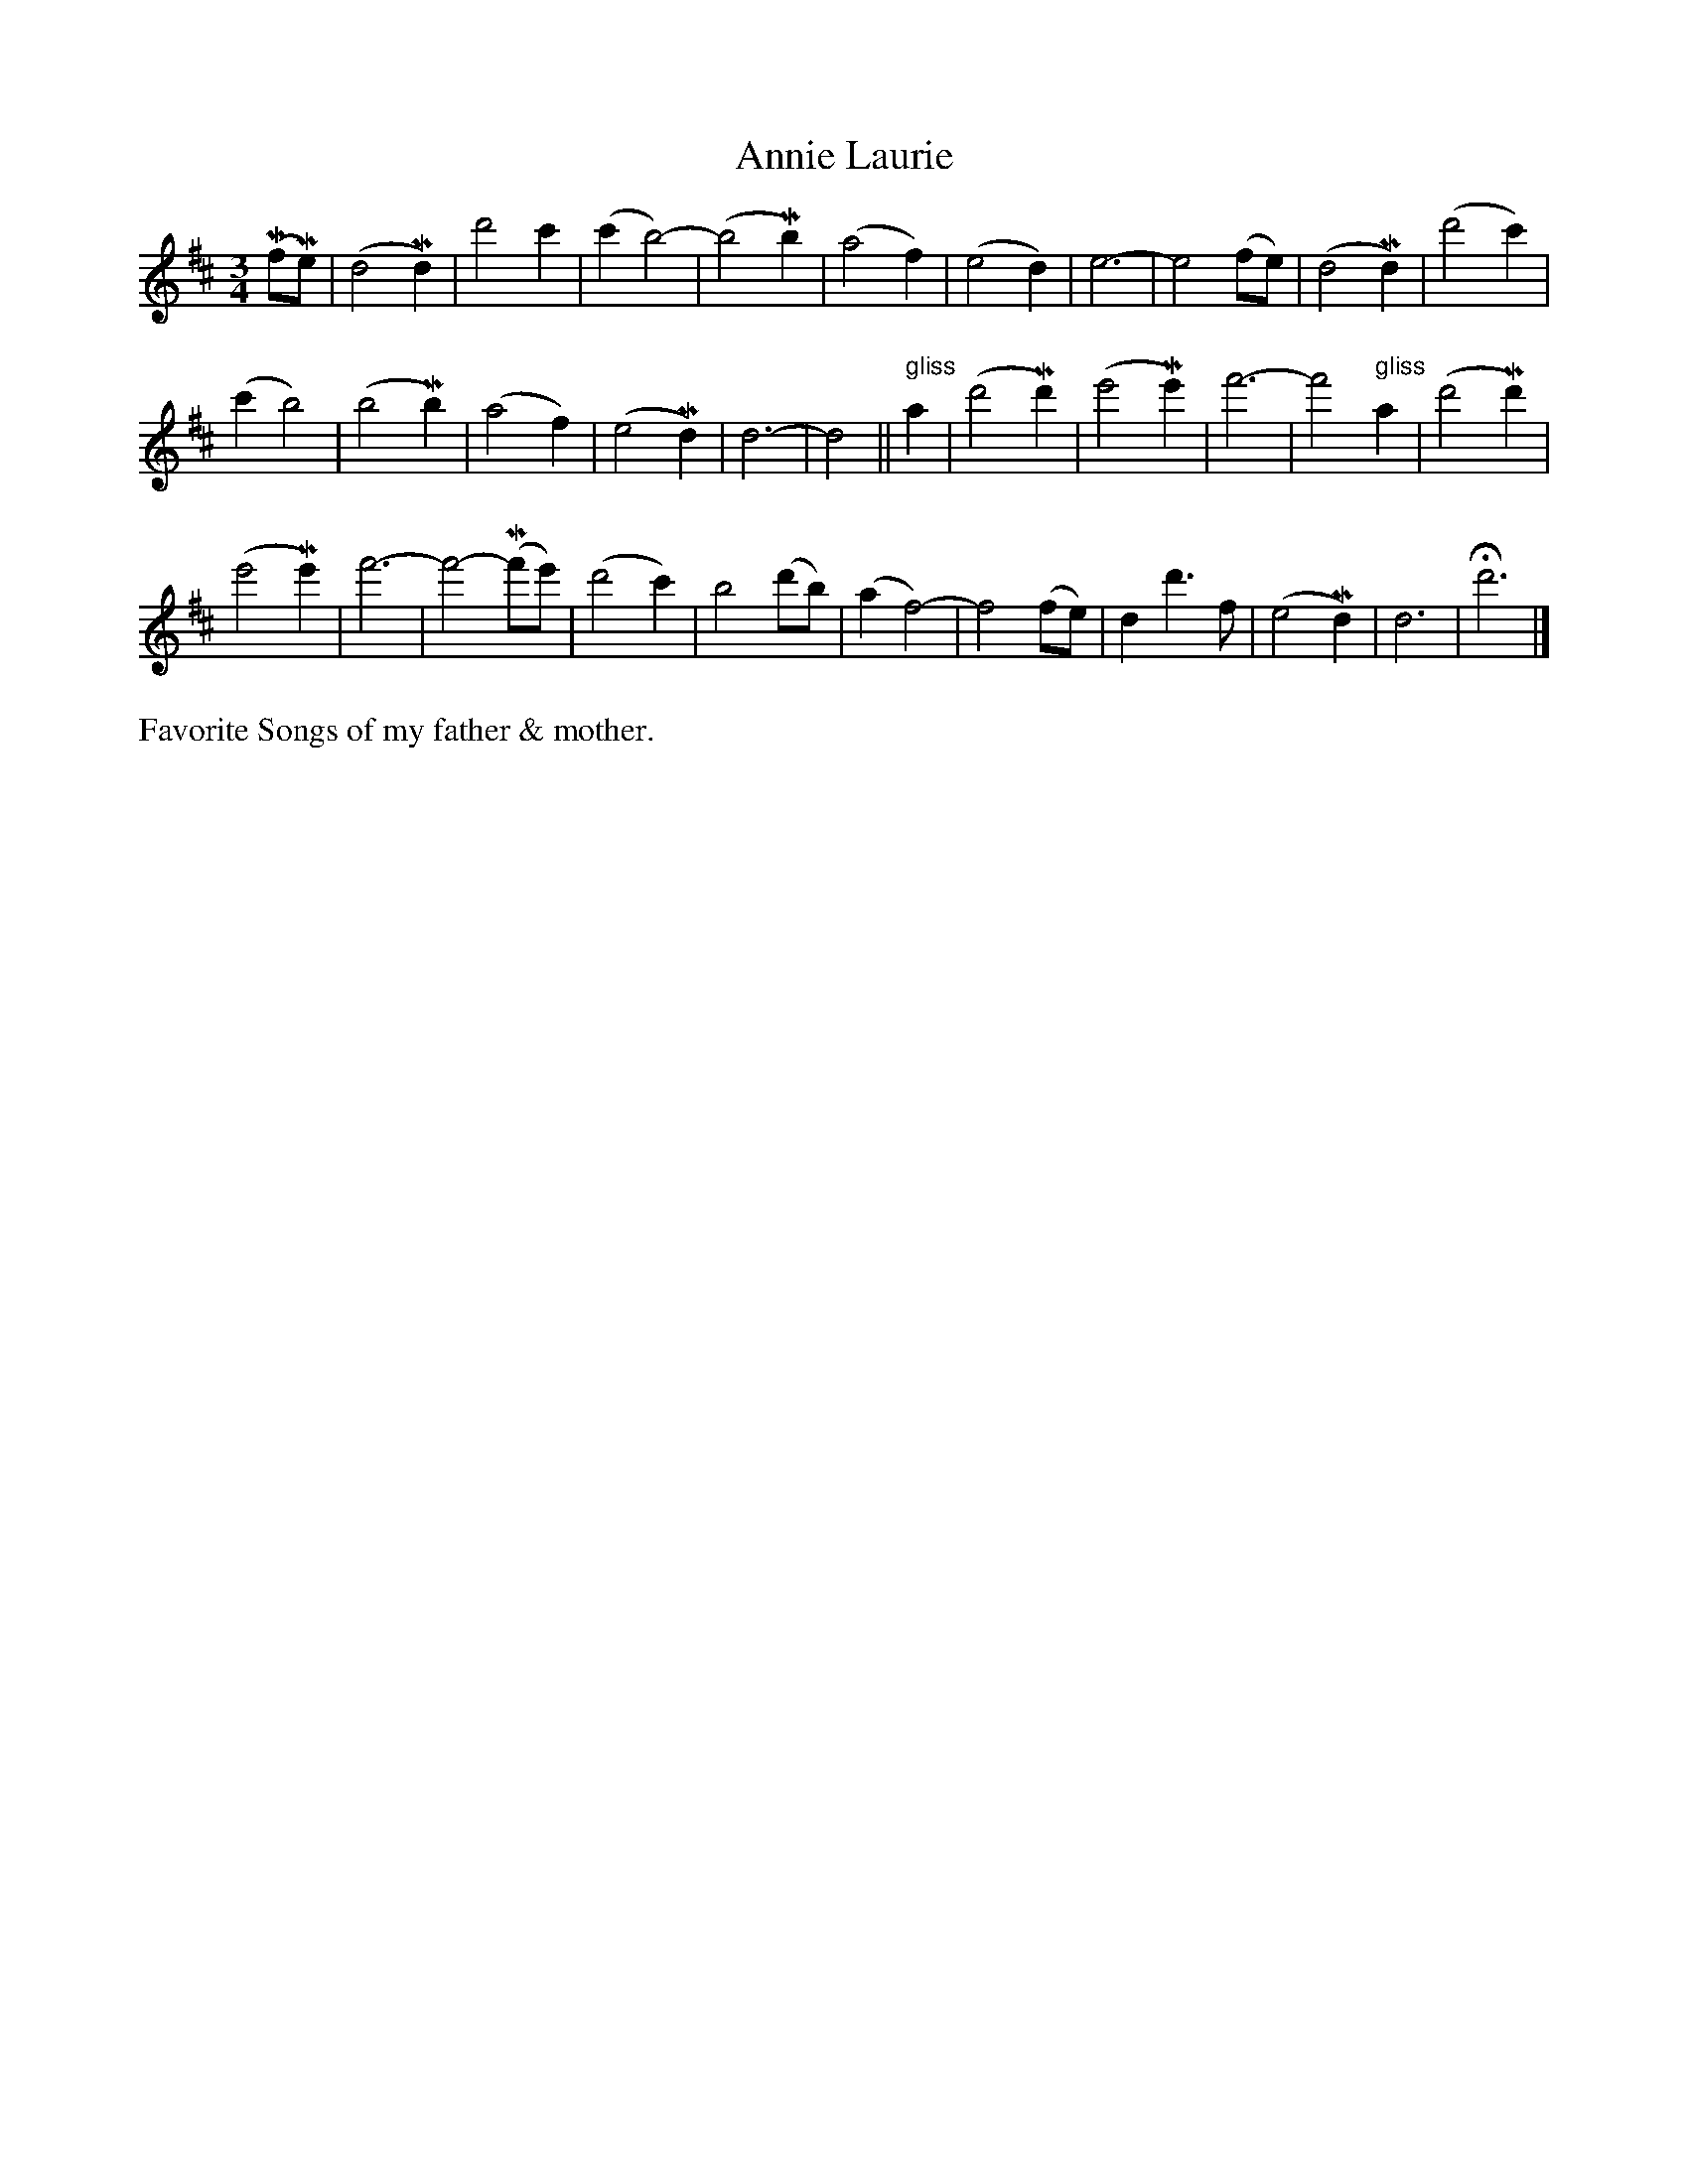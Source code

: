 X: 461
T: Annie Laurie
S: Viola Ruth "Pioneer Western Folk Tunes" 1948 p.46 #1
R: waltz
Z: 2019 John Chambers <jc:trillian.mit.edu>
M: 3/4
L: 1/4
K: D
(Mf/Me/) |\
(d2Md) | d'2c' | (c'b2-) | (b2Mb) |\
(a2f) | (e2d) | e3- | e2(f/e/) |\
(d2Md) | (d'2c') |
(c'b2) | (b2Mb) |\
(a2f) | (e2Md) | d3- | d2 ||\
"^ gliss"a |\
(d'2Md') | (e'2Me') | f'3- | f'2"^ gliss"a |\
(d'2Md') |
(e'2Me') | f'3- | f'2-(Mf'/e'/) |\
(d'2c') | b2(d'/b/) | (af2-) | f2(f/e/) |\
dd'>f | (e2Md) | d3 | Hd'3 |]
%%text Favorite Songs of my father & mother.
